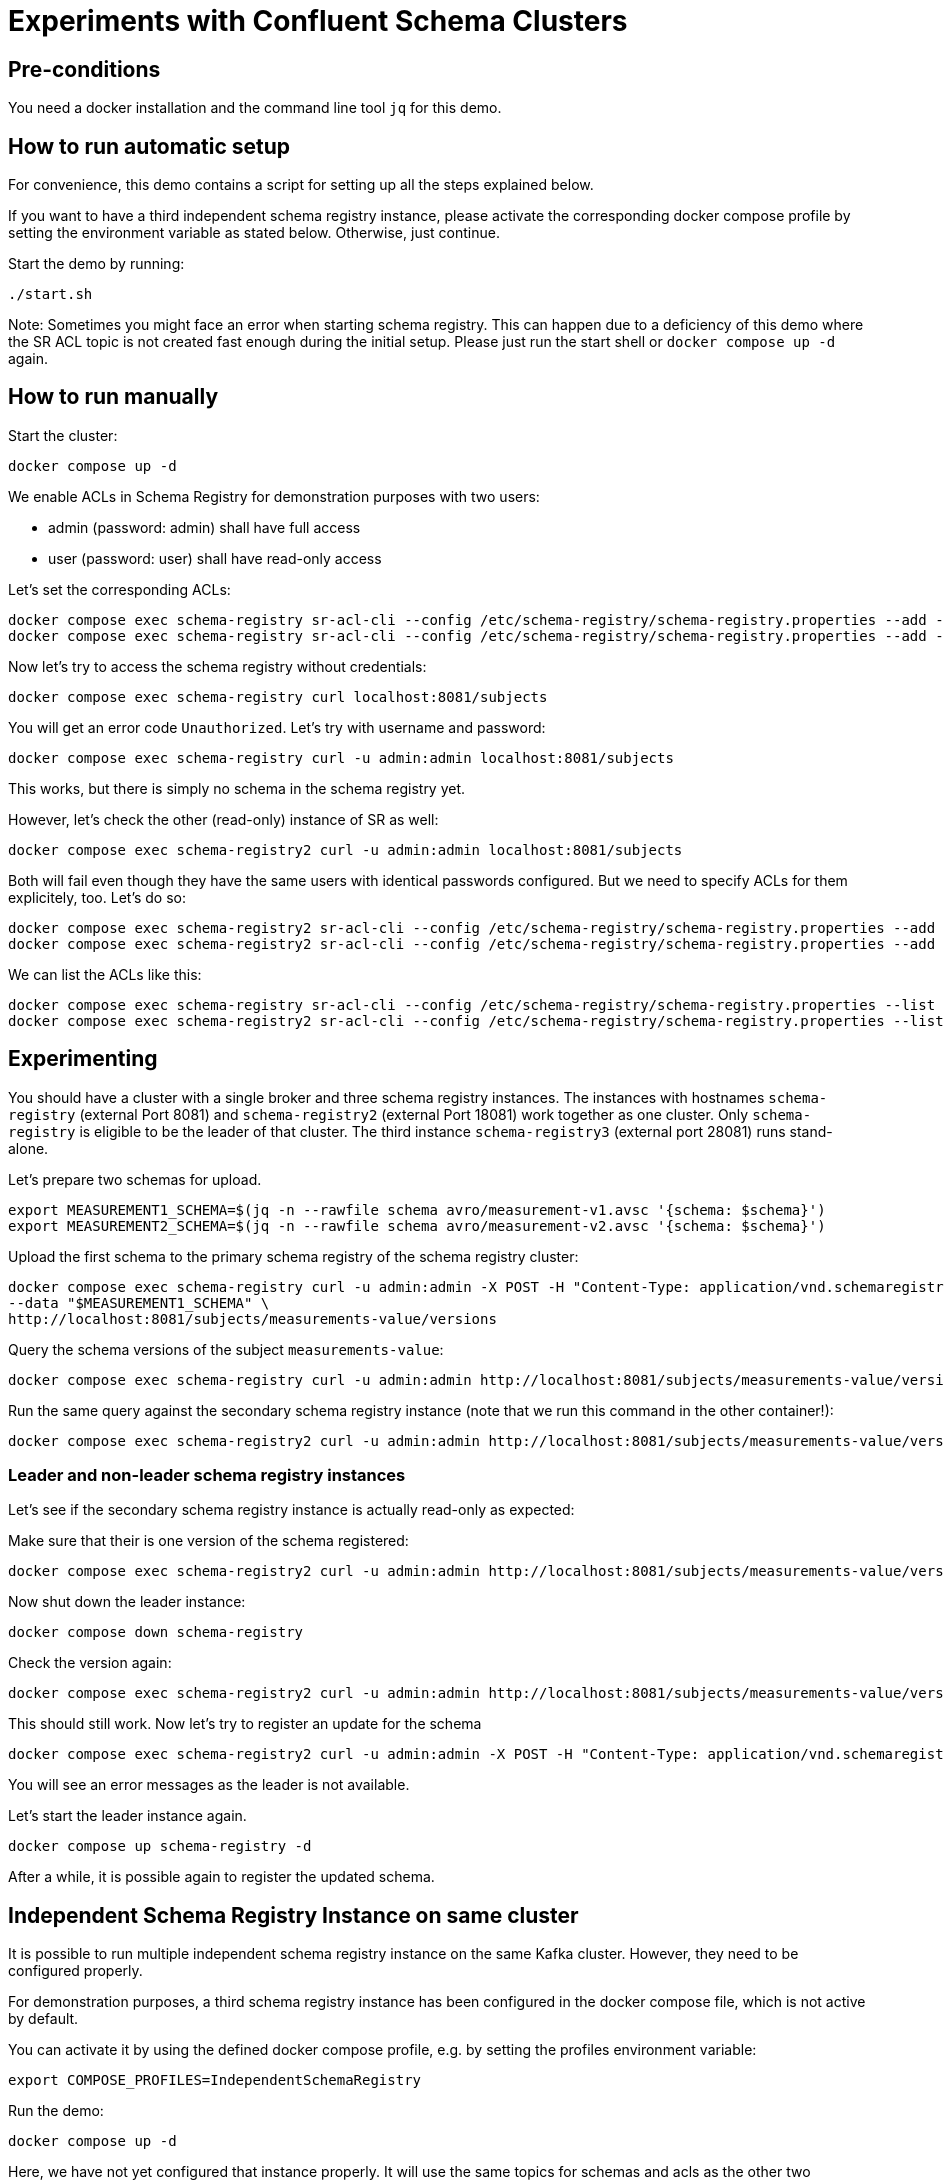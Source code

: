 = Experiments with Confluent Schema Clusters

== Pre-conditions

You need a docker installation and the command line tool `jq` for this demo.

== How to run automatic setup

For convenience, this demo contains a script for setting up all the steps explained below.

If you want to have a third independent schema registry instance, please activate the corresponding docker compose profile by setting the environment variable as stated below.
Otherwise, just continue.

Start the demo by running:

```shell
./start.sh
```

Note: Sometimes you might face an error when starting schema registry. This can happen due to a deficiency of this demo where the SR ACL topic is not created fast enough during the initial setup. Please just run the start shell or `docker compose up -d` again.

== How to run manually

Start the cluster:

```shell
docker compose up -d
```

We enable ACLs in Schema Registry for demonstration purposes with two users:

* admin (password: admin) shall have full access
* user (password: user) shall have read-only access

Let's set the corresponding ACLs:

```shell
docker compose exec schema-registry sr-acl-cli --config /etc/schema-registry/schema-registry.properties --add -s '*' -p 'admin' -o '*' 
docker compose exec schema-registry sr-acl-cli --config /etc/schema-registry/schema-registry.properties --add -o 'SUBJECT_READ:GLOBAL_READ' -s '*' -t '*' -p 'user'
```

Now let's try to access the schema registry without credentials:

```shell
docker compose exec schema-registry curl localhost:8081/subjects
```

You will get an error code `Unauthorized`. Let's try with username and password:

```shell
docker compose exec schema-registry curl -u admin:admin localhost:8081/subjects
```

This works, but there is simply no schema in the schema registry yet.

However, let's check the other (read-only) instance of SR as well:

```shell
docker compose exec schema-registry2 curl -u admin:admin localhost:8081/subjects
```

Both will fail even though they have the same users with identical passwords configured.
But we need to specify ACLs for them explicitely, too. Let's do so:

```shell
docker compose exec schema-registry2 sr-acl-cli --config /etc/schema-registry/schema-registry.properties --add -s '*' -o '*' -p 'admin'
docker compose exec schema-registry2 sr-acl-cli --config /etc/schema-registry/schema-registry.properties --add -o 'SUBJECT_READ:GLOBAL_READ' -s '*' -t '*' -p 'user'
```

We can list the ACLs like this:

```shell
docker compose exec schema-registry sr-acl-cli --config /etc/schema-registry/schema-registry.properties --list
docker compose exec schema-registry2 sr-acl-cli --config /etc/schema-registry/schema-registry.properties --list
```


== Experimenting

You should have a cluster with a single broker and three schema registry instances.
The instances with hostnames `schema-registry` (external Port 8081) and `schema-registry2` (external Port 18081) work together as one cluster.
Only `schema-registry` is eligible to be the leader of that cluster.
The third instance `schema-registry3` (external port 28081) runs stand-alone.

Let's prepare two schemas for upload.

```shell
export MEASUREMENT1_SCHEMA=$(jq -n --rawfile schema avro/measurement-v1.avsc '{schema: $schema}')
export MEASUREMENT2_SCHEMA=$(jq -n --rawfile schema avro/measurement-v2.avsc '{schema: $schema}')
```

Upload the first schema to the primary schema registry of the schema registry cluster:

```shell
docker compose exec schema-registry curl -u admin:admin -X POST -H "Content-Type: application/vnd.schemaregistry.v1+json" \
--data "$MEASUREMENT1_SCHEMA" \
http://localhost:8081/subjects/measurements-value/versions
```

Query the schema versions of the subject `measurements-value`:

```shell
docker compose exec schema-registry curl -u admin:admin http://localhost:8081/subjects/measurements-value/versions
```

Run the same query against the secondary schema registry instance (note that we run this command in the other container!):

```shell
docker compose exec schema-registry2 curl -u admin:admin http://localhost:8081/subjects/measurements-value/versions
```


=== Leader and non-leader schema registry instances

Let's see if the secondary schema registry instance is actually read-only as expected:

Make sure that their is one version of the schema registered:

```shell
docker compose exec schema-registry2 curl -u admin:admin http://localhost:8081/subjects/measurements-value/versions
```

Now shut down the leader instance:

```shell
docker compose down schema-registry
```

Check the version again:

```shell
docker compose exec schema-registry2 curl -u admin:admin http://localhost:8081/subjects/measurements-value/versions
```

This should still work. Now let's try to register an update for the schema

```shell
docker compose exec schema-registry2 curl -u admin:admin -X POST -H "Content-Type: application/vnd.schemaregistry.v1+json" --data "$MEASUREMENT2_SCHEMA" http://localhost:8081/subjects/measurements-value/versions
```

You will see an error messages as the leader is not available.

Let's start the leader instance again.

```shell
docker compose up schema-registry -d
```

After a while, it is possible again to register the updated schema.

== Independent Schema Registry Instance on same cluster

It is possible to run multiple independent schema registry instance on the same Kafka cluster.
However, they need to be configured properly.

For demonstration purposes, a third schema registry instance has been configured in the docker compose file, which is not active by default.

You can activate it by using the defined docker compose profile, e.g. by setting the profiles environment variable:

```shell
export COMPOSE_PROFILES=IndependentSchemaRegistry
```

Run the demo:

```shell
docker compose up -d
```

Here, we have not yet configured that instance properly. It will use the same topics for schemas and acls as the other two instance, but these instances won't know about each other which can cause all kinds of trouble.

Run the same query as above against the third, indepedendent schema registry instance (note that we run this command in the other container!):

```shell
docker compose exec schema-registry3 curl -u admin:admin http://localhost:8081/subjects/measurements-value/versions
```

Even if the schema registry is supposed to be completely independent by having a different group id, it shows the schema as well. The reason is that it uses the same internal topic called `_schema` for storing its schemas. This setup can lead to all kinds of problems and must be avoided!

Open the `compose.yml` file and find `schema-registry3`. enable the environment variables `SCHEMA_REGISTRY_KAFKASTORE_TOPIC` and `SCHEMA_REGISTRY_CONFLUENT_SCHEMA_REGISTRY_ACL_TOPIC` by removing the `#`. Then save the file and restart the container by running:

```shell
docker compose up -d
```

Set ACLs:

```shell
docker compose exec schema-registry3 sr-acl-cli --config /etc/schema-registry/schema-registry.properties --add -s '*' -o '*' -p 'admin'
docker compose exec schema-registry3 sr-acl-cli --config /etc/schema-registry/schema-registry.properties --add -o 'SUBJECT_READ:GLOBAL_READ' -s '*' -t '*' -p 'user'
```

If you run the query again, you will see that the third SR instance does not contain the registered schema. This is because we have now configured the name of the topic where this instance stores its schemas to be `_schemas_independent_schema_registry` instead of the default value `_schemas`.


== Commercial License for Confluent Platform

This part requires a valid license for Confluent Platform (not provided in this demo).
For demonstration purposes, this demo has enabled some commercial features which require a valid license.
We also use more than one broker here which disables the use of the imn-build single-node license.

Let's check the log files of any of the schema registry instance, e.g. the first one:

```shell
docker compose logs schema-registry|grep -i license
```

You will find something like this: `INFO Trial license for Confluent Enterprise expires in X days`.

The used images are prepared to preload a library called `libfaketime`. This will allow us to simulate dates in the future, for example

```shell
docker compose exec schema-registry bash -c 'FAKETIME="+31d" date'
```

Let's play with our time machine and simulate that the trial period is over. For this, we enable the FAKETIME environment variable removing the comment symbol on the lines in `compose.yml` for all schema registry instances. Then we restart the schema registry instances:

```shell
docker compose up -d
```

Follow the logs by running

```shell
docker compose logs -f schema-registry
```

After a while all schema registry instances will throw exceptions like this `ERROR License validation failed` and refuse to serve any data.
When querying data an error messages is returned:

```shell
docker compose exec schema-registry curl -u admin:admin http://localhost:8081/subjects/measurements-value/versions
```

Please add now your valid Confluent Platform license to the `compose.yml` file as value for the variable `SCHEMA_REGISTRY_CONFLUENT_LICENSE`.
Then restart the schema registry instances:

```shell
docker compose up -d
```

Check the logs again:

```shell
docker compose logs -f schema-registry
```

You will see something like `License for HOSTNAME expires in XY days on DATE` and the schema registry instances work again, with all commercial features.

WARNING: If your are using a version management system such as `git`, please make sure not to commit your license to your repository now.

== How to shutdown

```shell
docker compose down -v
```
